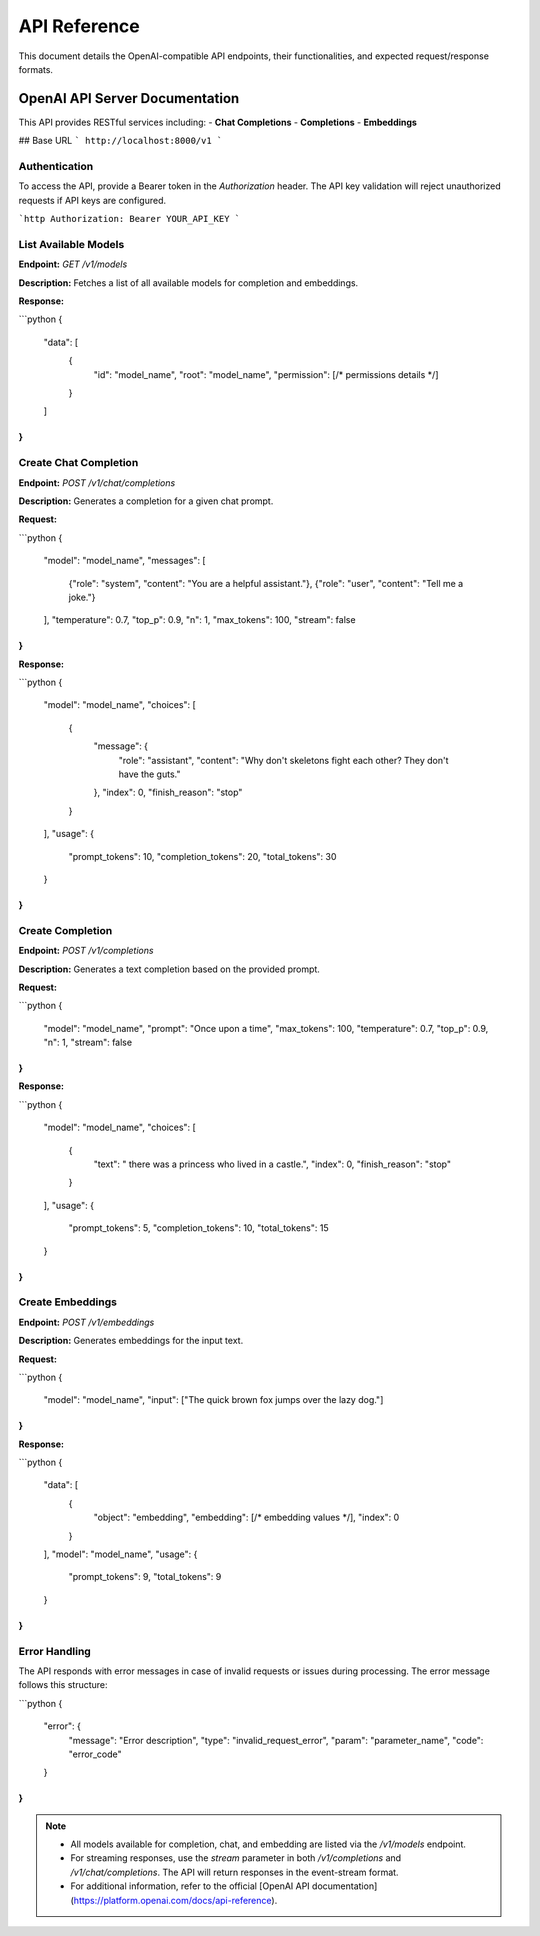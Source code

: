 .. _unie_apiserver:

API Reference
=============

This document details the OpenAI-compatible API endpoints, their functionalities, and expected request/response formats.

OpenAI API Server Documentation
-------------------------------

This API provides RESTful services including:
- **Chat Completions**
- **Completions**
- **Embeddings**

## Base URL
```
http://localhost:8000/v1
```

Authentication
~~~~~~~~~~~~~~

To access the API, provide a Bearer token in the `Authorization` header. The API key validation will reject unauthorized requests if API keys are configured.

```http
Authorization: Bearer YOUR_API_KEY
```

List Available Models
~~~~~~~~~~~~~~~~~~~~~

**Endpoint:**
`GET /v1/models`

**Description:**
Fetches a list of all available models for completion and embeddings.

**Response:**

```python
{
  "data": [
    {
      "id": "model_name",
      "root": "model_name",
      "permission": [/* permissions details */]
    }
  ]
}
```

Create Chat Completion
~~~~~~~~~~~~~~~~~~~~~~

**Endpoint:**
`POST /v1/chat/completions`

**Description:**
Generates a completion for a given chat prompt.

**Request:**

```python
{
  "model": "model_name",
  "messages": [
    {"role": "system", "content": "You are a helpful assistant."},
    {"role": "user", "content": "Tell me a joke."}
  ],
  "temperature": 0.7,
  "top_p": 0.9,
  "n": 1,
  "max_tokens": 100,
  "stream": false
}
```

**Response:**

```python
{
  "model": "model_name",
  "choices": [
    {
      "message": {
        "role": "assistant",
        "content": "Why don't skeletons fight each other? They don't have the guts."
      },
      "index": 0,
      "finish_reason": "stop"
    }
  ],
  "usage": {
    "prompt_tokens": 10,
    "completion_tokens": 20,
    "total_tokens": 30
  }
}
```

Create Completion
~~~~~~~~~~~~~~~~~

**Endpoint:**
`POST /v1/completions`

**Description:**
Generates a text completion based on the provided prompt.

**Request:**

```python
{
  "model": "model_name",
  "prompt": "Once upon a time",
  "max_tokens": 100,
  "temperature": 0.7,
  "top_p": 0.9,
  "n": 1,
  "stream": false
}
```

**Response:**

```python
{
  "model": "model_name",
  "choices": [
    {
      "text": " there was a princess who lived in a castle.",
      "index": 0,
      "finish_reason": "stop"
    }
  ],
  "usage": {
    "prompt_tokens": 5,
    "completion_tokens": 10,
    "total_tokens": 15
  }
}
```

Create Embeddings
~~~~~~~~~~~~~~~~~

**Endpoint:**
`POST /v1/embeddings`

**Description:**
Generates embeddings for the input text.

**Request:**

```python
{
  "model": "model_name",
  "input": ["The quick brown fox jumps over the lazy dog."]
}
```

**Response:**

```python
{
  "data": [
    {
      "object": "embedding",
      "embedding": [/* embedding values */],
      "index": 0
    }
  ],
  "model": "model_name",
  "usage": {
    "prompt_tokens": 9,
    "total_tokens": 9
  }
}
```

Error Handling
~~~~~~~~~~~~~~

The API responds with error messages in case of invalid requests or issues during processing. The error message follows this structure:

```python
{
  "error": {
    "message": "Error description",
    "type": "invalid_request_error",
    "param": "parameter_name",
    "code": "error_code"
  }
}
```

.. note::

    - All models available for completion, chat, and embedding are listed via the `/v1/models` endpoint.
    - For streaming responses, use the `stream` parameter in both `/v1/completions` and `/v1/chat/completions`. The API will return responses in the event-stream format.
    - For additional information, refer to the official [OpenAI API documentation](https://platform.openai.com/docs/api-reference).
